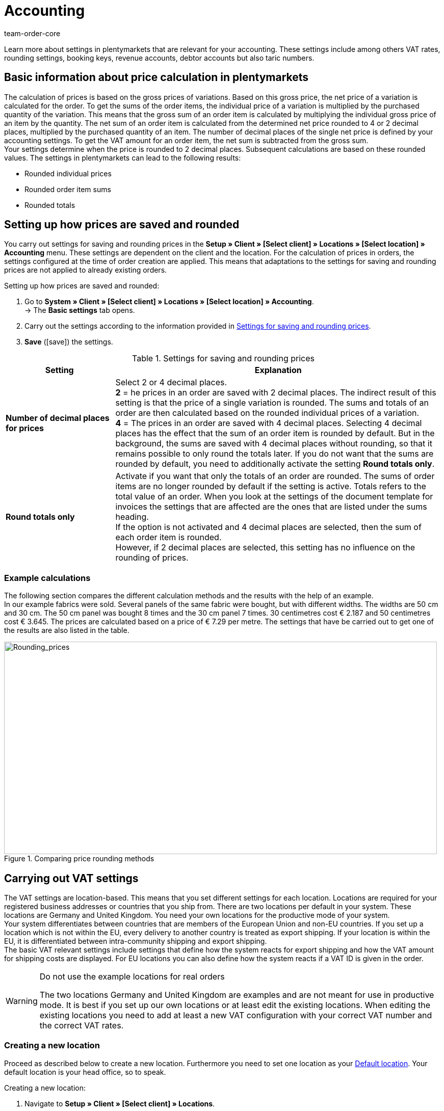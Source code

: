 = Accounting
:id: O4EBBOD
:keywords: accounting, VAT, VAT rates, currencies, exchange rates, price calculation, booking keys, finances, revenue account, account, debtor account, accounting location, decimal place, VAT amount, rounded price, rounding prices, rounding single variation price, rounded order item sums, rounded totals, rounding, round totals, VAT amount single unit, EU country, non-EU, delivery, export, export shipping, VAT ID, delivery threshold, small business owner regulation, entry certificate, gross invoice, net invoice, VAT number, export shipping, export shipment, tax, taxes, revenue, revenues, B2C, B2B, posting key, DATEV, DATEV exports, tax key, Collmex, account, accounting data, data export, differing VAT rate, lowered rate, taric, taric number, taric code, taric table, customs, customs tariff number, OSS, OneStopShop, one-stop-shop, One-Stop-Shop, onestopshop, Reverse-Charge, reverse charge, reverse charge procedure
:author: team-order-core

Learn more about settings in plentymarkets that are relevant for your accounting. These settings include among others VAT rates, rounding settings, booking keys, revenue accounts, debtor accounts but also taric numbers.

[#100]
== Basic information about price calculation in plentymarkets

The calculation of prices is based on the gross prices of variations. Based on this gross price, the net price of a variation is calculated for the order. To get the sums of the order items, the individual price of a variation is multiplied by the purchased quantity of the variation. This means that the gross sum of an order item is calculated by multiplying the individual gross price of an item by the quantity. The net sum of an order item is calculated from the determined net price rounded to 4 or 2 decimal places, multiplied by the purchased quantity of an item. The number of decimal places of the single net price is defined by your accounting settings. To get the VAT amount for an order item, the net sum is subtracted from the gross sum. +
Your settings determine when the price is rounded to 2 decimal places. Subsequent calculations are based on these rounded values. The settings in plentymarkets can lead to the following results:

* Rounded individual prices
* Rounded order item sums
* Rounded totals

[#150]
== Setting up how prices are saved and rounded

You carry out settings for saving and rounding prices in the *Setup » Client » [Select client] » Locations » [Select location] » Accounting* menu. These settings are dependent on the client and the location. For the calculation of prices in orders, the settings configured at the time of order creation are applied. This means that adaptations to the settings for saving and rounding prices are not applied to already existing orders.

[.instruction]
Setting up how prices are saved and rounded:

. Go to *System » Client » [Select client] » Locations » [Select location] » Accounting*. +
→ The *Basic settings* tab opens.
. Carry out the settings according to the information provided in <<table-rounding-and-saving-prices>>.
. *Save* (icon:save[role="green"]) the settings.

[[table-rounding-and-saving-prices]]
.Settings for saving and rounding prices
[cols="1,3"]
|====
|Setting |Explanation

| [#intable-prices-decimals]*Number of decimal places for prices*
|Select 2 or 4 decimal places. +
*2* = he prices in an order are saved with 2 decimal places. The indirect result of this setting is that the price of a single variation is rounded. The sums and totals of an order are then calculated based on the rounded individual prices of a variation. +
*4* = The prices in an order are saved with 4 decimal places. Selecting 4 decimal places has the effect that the sum of an order item is rounded by default. But in the background, the sums are saved with 4 decimal places without rounding, so that it remains possible to only round the totals later. If you do not want that the sums are rounded by default, you need to additionally activate the setting *Round totals only*.

| [#intable-prices-rounding]*Round totals only*
|Activate if you want that only the totals of an order are rounded. The sums of order items are no longer rounded by default if the setting is active. Totals refers to the total value of an order. When you look at the settings of the document template for invoices the settings that are affected are the ones that are listed under the sums heading. +
If the option is not activated and 4 decimal places are selected, then the sum of each order item is rounded. +
However, if 2 decimal places are selected, this setting has no influence on the rounding of prices.
|====

[#200]
=== Example calculations

The following section compares the different calculation methods and the results with the help of an example. +
In our example fabrics were sold. Several panels of the same fabric were bought, but with different widths. The widths are 50 cm and 30 cm. The 50 cm panel was bought 8 times and the 30 cm panel 7 times. 30 centimetres cost € 2.187 and 50 centimetres cost € 3.645. The prices are calculated based on a price of € 7.29 per metre. The settings that have be carried out to get one of the results are also listed in the table.

[[image-comparison-price-rounding]]
.Comparing price rounding methods
image::order-processing:CalculationMethodsCompared.png[Rounding_prices,849,417]

[#300]
== Carrying out VAT settings

The VAT settings are location-based. This means that you set different settings for each location. Locations are required for your registered business addresses or countries that you ship from. There are two locations per default in your system. These locations are Germany and United Kingdom. You need your own locations for the productive mode of your system. +
Your system differentiates between countries that are members of the European Union and non-EU countries. If you set up a location which is not within the EU, every delivery to another country is treated as export shipping. If your location is within the EU, it is differentiated between intra-community shipping and export shipping. +
The basic VAT relevant settings include settings that define how the system reacts for export shipping and how the VAT amount for shipping costs are displayed. For EU locations you can also define how the system reacts if a VAT ID is given in the order.

[WARNING]
.Do not use the example locations for real orders
====
The two locations Germany and United Kingdom are examples and are not meant for use in productive mode. It is best if you set up our own locations or at least edit the existing locations. When editing the existing locations you need to add at least a new VAT configuration with your correct VAT number and the correct VAT rates.
====

[#320]
=== Creating a new location

Proceed as described below to create a new location. Furthermore you need to set one location as your xref:omni-channel:setting-up-clients.adoc#_configuration[Default location]. Your default location is your head office, so to speak.

[.instruction]
Creating a new location:

. Navigate to *Setup » Client » [Select client] » Locations*.
. Select the menu entry *New location*. +
→ An editing window opens.
. Enter the *Name* of the new location.
. Select the *Country* of the new location. You can only choose from countries that are already defined as delivery countries in your plentymarkets system.
. *Save* (icon:save[role="green"]) the settings. +
→ The location is added to the list of locations.

Each location is divided into the following 3 submenus:

* *Settings*
* *Accounting*
* *Documents*

The submenu *Settings* contains the ID, the name and the country of the location. The *Accounting* submenu is divided into several tabs and the settings in those tabs are described in detail on this page starting with the <<#350, Using the German small business owner regulation>>. In the *Documents* submenu you can set up documents per accounting location e.g. the delivery note or invoice. Fur further information, refer to the xref:orders:order-documents.adoc#600[Order documents] page of the manual.

[#330]
=== Deleting a location

You can only delete a location if another location exists. It is not possible to delete the xref:omni-channel:setting-up-clients.adoc#_configuration[Default location].

[.instruction]
Deleting a location:

. Navigate to *Setup » Client » [Select client] » Locations*.
. Open the submenu *Settings* of the location you want to delete.
. Click on *Delete* (icon:minus-square[role="red"]). +
→ Confirm the security question to delete the location.

[#350]
=== Using the German small business owner regulation

If you are a small business owner in Germany and you do not want that VAT is applied to your invoices, then activating a setting in your location settings is all you need to do. However, even though the VAT is not applied, you still need to save the correct VAT rates in your settings for a correctly functioning system.

[TIP]
.Small business owner setting only for systems with Germany as system country
====
The small business owner setting is only available if your system was set up with Germany as system country. The system country is a setting that you cannot access and that is selected based on the information that you provide when you order your plentymarkets system.
====

[.instruction]
Using the German small business owner regulation:

. Go to *System » Client » [Select client] » Locations » [Select location] » Accounting*. +
→ The *Basic settings* tab opens.
. Activate the option *Small business owners (Germany only)*.
. *Save* (icon:save[role="green"]) the settings.

[IMPORTANT]
.Displaying small business owner information on invoices
====
As a small business owner you need to place information on your invoice why no VAT has been applied. You can use the note field on your invoice template for this information. The setting for small business owners does not automatically place a note on your invoice.
====

[#400]
=== Setting up how invoices are issued for deliveries within the EU

For deliveries within the EU, you can choose whether customers with a VAT number receive a net invoice or a gross invoice. In many cases the information of the delivery’s recipient are of higher priority than the ones of the invoice’s recipient. The delivery address has to be in another EU country if you want to issue a net invoice. For deliveries within the same member state of the EU the setting are ignored and VAT is always applied. To prevent this, you have to enclose an entry certificate in the delivery and have to select this option in the order within the delivery address. If the customer does not have a VAT number, this means that it is a private purchase and that VAT is applied anyway. The only time VAT is not applied for private purchases is if you are a small business owner as described above.

[.instruction]
Setting up gross or net invoices for deliveries within the EU:

. Select a location in the *System » Client » _Select client_ » Locations » _Select location_ » Accounting* menu. +
→ The *Basic settings* tab opens.
. Select an option from the VAT number drop-down list. Pay attention to the information given in <<table-intra-EU-invoices>>.
. *Save* (icon:save[role="green"]) the settings.

[[table-intra-EU-invoices]]
.Issuing invoices for deliveries within the EU
[cols="1,3"]
|====
|Setting|Explanation

| *VAT number*
|Only applies to deliveries within the EU. +
This setting does not have any effect for non-EU locations. +
*Gross invoice* = All invoices for deliveries within the EU are issued as gross. +
*Net invoice* = Invoices are issued without VAT for customers who have a VAT number. +
However, if the customer’s delivery address is in the same country as the accounting location, then VAT is calculated for the order regardless of the setting that you have chosen. German law permits orders to be issued as net for customers from other European countries who have a valid VAT number and provide a German delivery address, but an xref:orders:generating-an-entry-certificate-gelangensbestaetigung.adoc#[entry certificate] has to be be provided in this case. For this reason, the delivery address in an order as well as in the customer data includes the option *Entry certificate*. Activating this option in the order means that the entry certificate is applied once, for this order. Activating the option in the customer data means that the entry certificate is always applied for this delivery address of the customer. If you activate the *Entry certificate* option, then orders that are placed by customers in other European countries but shipped to a German delivery address is treated like shipments to foreign EU countries. The settings *VAT number* and *Export shipping* in this menu then determine whether the invoice is issued as gross or net. If the *entry certificate* is not active, then these orders are calculated as gross.
|====

[#450]
==== Examples with the settings’ effect

In the following section, 6 possible setting combinations and the effects are described.

[.collapseBox]
.What is the result if the sender, the delivery’s recipient and the invoice recipient are in the same member state of the European Union and if the setting net invoice is selected?
--
The invoice is always gross despite the selected setting.
--

[.collapseBox]
.What is the result if the sender and the delivery’s recipient are in the same member state of the European Union, but the invoice recipient is in a different member state and if the setting net invoice is selected?
--
The invoice is gross despite the selected setting. However, in this case a net invoice is actually allowed if the invoice recipient has a VAT number. An additional setting has be carried out to issue a net invoice. The entry certificate must be activated in the delivery address data of the order. The invoice is gross as long as the entry certificate setting is not activate. The entry certificate is an individual delivery address setting.
--

[.collapseBox]
.What is the result if the sender and the invoice recipient are in the same member state of the European Union, but the delivery’s recipient is in a different member state and if the setting net invoice is selected?
--
The invoice is net if the recipient of the delivery has a VAT number. The invoice recipient does not play a role in this scenario.
--

[.collapseBox]
.What is the result if the sender is in one member state of the European Union, but the invoice recipient and the delivery’s recipient are in a different member state and if the setting net invoice is selected?
--
The invoice is net as soon as either the recipient of the delivery or the recipient of the invoice has a VAT number. The invoice is gross if neither the recipient of the delivery nor the recipient of the invoice has a VAT number.
--

[.collapseBox]
.What is the result if the sender is in one member state of the European Union, but the delivery’s recipient is in a different member state and the invoice recipient is in a country outside of the EU and if the setting net invoice is selected?
--
The invoice is net as soon as either the recipient of the delivery or the recipient of the invoice has a VAT number. The invoice is gross if neither the recipient of the delivery nor the recipient of the invoice has a VAT number.
--

[.collapseBox]
.What is the result if the sender is in one member state of the European Union, but the invoice recipient is in a different member state and the delivery’s recipient is in a country outside of the EU and if the setting net invoice is selected?
--
In this case the delivery is an export shipment and the setting setting for export shipping is applied. The settings for export shippings are explained in the next section on this page.
--

[#500]
=== Issuing an invoice for export shipments

For each accounting location you can individually define whether the invoice for export shipments is net or gross. The basic assumption is that your business is based in the European Union. The setting is applied if the delivery is sent to a country outside the European Union. Your customers receive an invoice without VAT if the invoice is net.

[.instruction]
Setting up gross or net invoices for export shipping:

. Go to *Setup » Client » [Select client] » Locations » [Select location] » Accounting*. +
→ The *Basic settings* tab opens.
. Select one option from the *export shipping* drop-down list. Pay attention to the information given in <<table-export-shipping-invoices>>.
. *Save* (icon:save[role="green"]) the settings.

[[table-export-shipping-invoices]]
.Invoice settings for export shipping
[cols="1,3"]
|====
|Setting|Explanation

| *Export shipping*
| *Net invoice* = Invoices for export shipping are issued without VAT. +
This setting is ignored if VAT rates are saved for the export country. This means that the invoice is gross. +
*Gross invoice* = Invoices for export shipping are issued with VAT. +
Which VAT rate is applied depends on whether a VAT rate was set up for the delivery country. If you have set up VAT rates for the country of delivery, then these VAT rates are applied. If no VAT rates are set up for the country of delivery, then the VAT rates of the location are used.
|====

[#510]
=== Applying the Reverse charge procedure

The *Reverse charge procedure in accordance with article 194 of the VAT Directive* is a special VAT tax regulation. Is the procedure applied, the recipients (= your customers) are liable for VAT and not the merchant or company providing the service (= you as a merchant or your company). The reverse charge procedure is only applicable to B2B deliveries. If it is applied, it is necessary that

* the VAT ID of the customer is added in the order.
* a net invoice is issued for this customer.
* a note stating that the reverse charge procedure is applied is displayed on this net invoice.

This setting is dependent on location, which means that you can decide separately for each location if the procedure is to be applied. The Reverse charge procedure is by default deactivated, i.e. *No* is selected for every location. If you want to activate this option, go to the *Setup » Client » [Select client] » Locations » [Select location] » Accounting » Tab: Basic settings* menu and select *Yes* from the drop-down list. Take the explanation in <<table-reverse-charge-procedure>> into consideration.

[[table-reverse-charge-procedure]]
.Reverse charge procedure
[cols="1,3"]
|====
|Setting|Explanation

| *Reverse charge procedure in accordance with article 194 of the VAT Directive*
| *No (Default)* = The reverse charge procedure is not applied. +

*Yes* = The reverse charge procedure is applied. The prerequisite is that it is a B2B order and the customer's VAT number is stated in the order. If you select *Yes*, the system automatically determines whether the requirements are met. The invoice will then be issued as a net invoice and the tax note that the reverse charge procedure is applied will be displayed on the invoice. +
*_Important_*: You have to add the tax note to your xref:orders:order-documents.adoc#intable-tax-note-three[document template for invoices] before issuing the first net invoice with the procedure applied. Enter the note in the document field *Tax note 3*. If you have document templates for different languages, you have to add hints separately to each of the templates.
|====

[#525]
=== Delivery threshold and OSS

From 01/07/2021 on, there are no more different delivery thresholds within the EU. Instead, a common delivery threshold of *€ 10,000* for all B2C deliveries applies. +
If you sell to other EU countries and exceed this delivery threshold, you are liable for VAT in other countries. How much VAT you have to pay in which countries depends on the individual transactions. The settlement of VAT for B2C deliveries can be handled centrally via the One-Stop-Shop (OSS) procedure and is then no longer carried out individually for each EU country. The reporting period here is always per quarter and the payment period ends 30 days after the end of the reporting period. +
In Germany, the Federal Central Tax Office is responsible for the OSS procedure. You can also link:https://www.elster.de/bportal/start?locale=en_US[register for OSS] directly with them. You can find all information about OSS link:https://www.bzst.de/EN/Businesses/businesses_node.html;jsessionid=145464722DEC78A89CDA8E5E3A86E335.live831[here]. Participating in the OSS is not compolsory. We recommend to discuss with your tac office whether participation makes sense for you.

To represent all this in plentymarkets, you need to implement two things in particular:

* Set up xref:orders:accounting.adoc#550[VAT rates] for your delivery countries. This is not to be confused with creating a new xref:orders:accounting.adoc#320[location]. You can create VAT rates as described in the xref:orders:accounting.adoc#550[following chapter] or you use the VAT rate assistant. +
Either way, it is very important that you make sure to enter the correct data. Otherwise, wrong VAT rates and incorrect configurations could be created which cannot be reversed.
* Enter and maintain xref:orders:accounting.adoc#620[taric codes], as these are central for mapping the different taxation of items. Add the taric codes on the variations and then link these with the corresponding VAT rates of the individual EU countries in the taric code table.

[#550]
=== Setting up VAT rates

In plentymarkets, the disctinction between locations and delivery countries in which you are liable to pay tax is important. An accounting location is a registered business address. 2 accounting locations exist per default in plentymarkets. The default locations are Germany and United Kingdom. You need one location at the very least and you can add further locations for each of your subsidiaries. The 2 default locations include default VAT configurations with VAT rates etc. However, do not use these configurations for the productive mode of your system. Add your own configurations and delete the default ones. You need to set up at least one configuration. +
You can use this configuration to ship worldwide. However, you need to add further configurations for your delivery countries within the EU as soon as you exceed the xref:orders:accounting.adoc#525[delivery threshold] for a EU country. You add locations for company headquarters and the country of the location with VAT configurations for correct accounting.

[TIP]
.Official tax information
====
For Germany, the link:https://www.bzst.de/EN/Home/home_node.html[Federal Central Tax Office] provides tax information about the European countries of delivery as well as information about VAT. +
For information about different VAT rates in EU countries, refer to the link:https://ec.europa.eu/taxation_customs/economic-analysis-taxation/taxes-europe-database-tedb_en[TEDB ("Taxes in Europe" database)].
====

[.instruction]
Setting up VAT rates:

. Select a location in the *Setup » Client » _Select client_ » Locations » _Select location_ » Accounting* menu. +
→ The *Basic settings* tab opens.
. Change to the *VAT rates* tab.
. Click on *New configuration*.
. Select a *Country*.
. Enter the *Tax rates* for the selected country. +
→ Regarding this, especially note the table entry about xref:orders:accounting.adoc#intable-enter-tax-rate[entering tax rates].
. Enter your *VAT number*.
. Select a starting date from which on the rates will be valid.
. Pay attention to the explanations given in <<table-setting-up-VAT-configuration>>.
. *Save* (icon:save[role="green"]) the settings. +
→ The new configuration opens and an additional setting for margin scheme is displayed.

[IMPORTANT]
.Changing VAT configurations afterwards not possible
====
As soon as a VAT configuration is active, only the *Invalid from* date is editable. Therefore, make sure to enter the correct data when you create VAT configurations.
====

[[table-setting-up-VAT-configuration]]
.Settings of a VAT configuration
[cols="1,3"]
|====
|Setting |Explanation

| *Country*
|Select the country in which you have become liable for taxation. +
*_Important_*: The country cannot be changed later.

| [#intable-enter-tax-rate]*Tax rate A in %* +
*Tax rate B in %* +
*Tax rate C in %* +
*Tax rate D in %* +
*Tax rate E in %* +
*Tax rate F in %*
|Enter the tax rates for the country selected in the field *Country*. Use the same structure of entering tax rates for every country. For example: +
Tax rate A = Standard rate (e.g. Germany 19%, France 20 %) +
Tax rate B = First reduced rate (e.g. Germany 7%, France 10%,) +
Tax rate C = Second reduced rate (e.g. France 5,5%,) +
Tax rate D = super reduced rate / special rates (e.g. France 2,1%)

*_Important_*: +
- You can make changes to VAT rate configurations as long as they are not valid. Once the rates are, valid they cannot be changed or extended. +
- Do not enter the same tax rate twice in one configuration. This leads to errors. +
- Use the xref:orders:accounting.adoc#620[taric codes] for the different taxation of items. +
- The *names* are only relevant for the accounting software Xero.

| [#intable-revenue-account-optional]*Revenue account (optional)*
| This is an optional field that can also be filled later. Only enter a revenue account for a tax rate if the tax rate differs from the one assigned to an account under xref:orders:accounting.adoc#800[revenue accounts], but the differing one is the valid tax rate. +
To do this, enter the corresponding revenue accounts in the tax rate configuration which represents the lowered tax rates. By doing this, these have priority. +
_Note_ that the values entered here take precedence over those entered under *Accounts* for the determination of revenue accounts.

| *Margin scheme*
|pecify which tax rate is to be used for stock units to which the margin scheme applies. If no tax rate is selected, then stock units that the margin scheme applies to cannot be displayed on invoices (= basic setting). +
The margin scheme setting is not visible until you save a VAT configuration. +
*_Important_*: The margin scheme setting in plentymarkets is an older customised implementation. The tax rate is applied to the entire amount of the stock units that the margin scheme applies to. In other words, the tax rate is not applied to the difference between sales price and purchase price.

| *VAT number*
| Enter your VAT number.

| *Valid from*
|Select the date from the calendar. The VAT rates will go into effect on this date. +
*_Important_*: When you enter the date manually instead of picking it from the calendar, make sure that you enter the year as a four digit value. Entering only two digits for the year may cause errors.

| *Invalid from*
|Select the date from the calendar. The VAT rates will no longer be applied from this date on. +
Enter a date for *invalid from* if you are no longer liable to VAT in this country or a configuration should only valid until a certain date. +
*_Important_*: When you enter the date manually instead of picking it from the calendar, make sure that you enter the year as a four digit value. Entering only two digits for the year may cause errors.

| *For digital items only*
|Activate if the VAT rate should only apply to digital items. For further information, refer to the chapter xref:orders:accounting.adoc#600[VAT for digital items].

|====

[#600]
=== VAT for digital items

The buyer's VAT rate must be used for digital items. An EU regulation put these VAT rates into effect on 01/01/2015. If a VAT rate is already available for a country of delivery it is not necessary to create an additional VAT rate for digital items only. The existing VAT rate is used. If no VAT rate is set up for one or more countries of delivery, then set up your accounting procedures in plentymarkets as described below. +
The EU regulation applies to B2C revenues. B2B revenues without VAT are not affected

[.instruction]
Identifying the VAT for digital items:

. Go to *System » Client » [Select client] » Locations » [Select location] » Accounting*. +
→ The *Basic settings* tab opens.
. Change to the *VAT rates* tab.
. Create a VAT configuration for every country of delivery where digital items are sold.
. Open the VAT configuration and activate the option *For digital items only*.
. Create a xref:item:managing-items.adoc#80[characteristics] for digital items and give it a name, e.g. *Digital*. The characteristic cannot be an order characteristic.
. Go to *System » Item » Settings* and select the characteristic for the option *Item characteristic for identifying digital items*.
. Open every item that should be sold as digital media and save the characteristic in the characteristics tab.

[#620]
== Taric codes

Taric codes, also called taric numbers, are used in EU-wide trading. These are unique and fixed numbers which are assigned to a specific commodity and have to be included in tax relevant documents.

Taric codes are relevant for you if you are trading EU-wide and have exceeded the xref:orders:accounting.adoc#525[delivery threshold] of € 10,000 for B2C sales. In this case you should enter the taric codes in good time. We recommend to clarify all details regarding the taxation of your goods in other EU countries with your tax consultant.

Goods are charged with different taxes in different EU countries. In order to take this into account and thus also have a correct basis for the calculation of orders, the taric codes have to be entered into the system and mapped with the VAT rates which are set for different countries.
Thus, as a first step, you have to maintain the taric codes in your system. Taric codes are entered in the xref:item:managing-items.adoc#280[variations]. Moreover, you need to set xref:orders:accounting.adoc#550[VAT rates] for the required countries. These VAT rates could also be entered later, but we recommend setting these in the system in time.

The table in the menu *Setup » Client » Setting » Taric code* then enables the linking of taric code, VAT rate and country. Thus, this taric code table is a basis for the calculation of orders and has to be maintained as well. It is important to note that no tax rates are entered directly here. Instead, you select the ID (A, B, C, etc.) of the tax rate of the corresponding tax rate configuration. Therefore, it is essential to be careful in the maintenance of the xref:orders:accounting.adoc#550[VAT settings].

[.collapseBox]
.*This happens in the background when orders are calculated*
--

For example, an order with France as the country of delivery enters the system. VAT rate A is set for the variation of the order item in the order. But in France, this item is taxed with the VAT rate B. That is why there is an entry in the taric code table with the same taric code as the one entered in the variation. The difference is that in the table, this taric code is linked with France and the VAT rate B. The order logic recognises these cases and uses the VAT rate set in the taric code table.

--

In case there is no taric code entered in the variation or in the table, no differing VAT rate is used for the calculation. This means that you especially have to add the corresponding taric codes in the table if a variation is _taxed differently_ in other countries.

In order to import taric codes you can use either the import tool or enter them manually. We recommend to the import tool and to enter only single taric codes or carry out small adaptations manually.
_Note_ that only numbers up to 14 characters are allowed. Entering special or blank characters is not allowed.

The xref:data:elasticSync-assignment-taric.adoc[sync types] for importing taric codes can be found under Assignment taric codes . You can find general information about imports via the import tool on the manual page xref:data:ElasticSync.adoc#[Using the import tool].

To fill the table manually, proceed as follows.

[.instruction]
Filling the taric code table manually:

. Go to *Setup » Client » Settings » Taric codes*.
. Click on *Create new assignment* (icon:plus-square[role="green"]). +
→ A new row is added to the table.
. Enter the *Taric code*.
. Select the corresponding *Country*.
. Select the corresponding *VAT rate*.
. Click on *Save* (icon:save[role="green"]) at the end of the row. +
→ The saving is confirmed.

In the table, found variation links are marked with a green dot. This means that this taric code is currently in use in a variation. If a red dot is displayed, no variation link was found, i.e. this taric code is not in use in a variation.

More editing options are available to you. Take <<table-editing-options-taric-code>> into account.

[[table-editing-options-taric-code]]
.Editing options for the taric code table
[cols="1,3"]
|====
|Function|Explanation

| *Search*
|You can *search* for assignments. For this, the filters *taric code* and *country* are available to you.

| *Editing an assignment*
|To *edit* an existing assignment, click on the appropriate row and carry out the necessary adaptations. After this, click on *save* (icon:save[role="green"]). The adaptation is confirmed.

| *Deleting an assignment*
|To delete an existing assignment, click on *delete* (icon:minus-square[role="red"]) in the column *Actions* at the end of the row. Deleting an assignment has to be confirmed by you.

|====

[#650]
== Setting up posting keys, revenue and debtor accounts

Posting keys are only relevant for DATEV exports. You can ignore the posting key settings if you do not work with DATEV. You set up revenue accounts to book your revenues. You set up debtor accounts to book your pending amounts.

[#700]
=== Setting up posting keys

Posting keys are relevant for DATEV exports. Continue with the next chapter on this page if you do not work with DATEV. Posting keys are called tax key in DATEV and are required for the correct transfer of posting information. here are some standard tax keys in DATEV. he standard tax key from the two standard charts of accounts 03 and 04 for 19 % VAT in Germany is 3. plentymarkets automatically determines whether it is dealing with a debit (D) or credit (C ) posting. This information is included in the export. The information is displayed in a separate column in the export.

[.instruction]
Setting up posting keys:

. Go to *System » Client » [Select client] » Locations » [Select location] » Accounting*. +
→ The *Basic settings* tab opens.
. Click on the *Accounts* tab. +
→ The *Posting key* tab opens.
. Enter a posting key for each tax rate.
. *Save* (icon:save[role="green"]) the settings.

[#750]
=== Setting up debtor accounts

You set up debtor accounts to book your pending amounts. You can choose a criterion that is used to book pending amounts on debtor accounts. As a criterion you can for example use the names of the debtors or the country of delivery. Choose a criterion first and then enter the actual accounts.

[.instruction]
Setting up debtor accounts:

. Go to *System » Client » [Select client] » Locations » [Select location] » Accounting*. +
→ The *Basic settings* tab opens.
. Click on the *Accounts* tab. +
→ The *Posting key* tab opens.
. Click on the *Debtor accounts* tab.
. Carry out the settings according to the information provided in <<table-debtor-account-setup>>.
. *Save* (icon:save[role="green"]) the settings.

[[table-debtor-account-setup]]
.Setting up debtor accounts
[cols="1,3"]
|====
|Setting|Explanation

| *Standard debtor account*
|Enter a debtor account that is used if no other debtor account is saved or no other account applies. +
*_Important_*:The debtor account in the customer's data set is always applied and exported if the customer's data set contains an specific debtor account. +
The debtor account is saved in the customer data as soon as it has been identified for the first time. The identification of debtor accounts is carried out if revenue information are exported. The DATEV or Collmex export are exports that will trigger the identification of debtor accounts.

| *Save debtor account in the customer master data record*
|Select to save a debtor account in the customer's master data. This is only carried out if no debtor account exists in the customer data. The debtor account is saved according to the option that is selected for the *automatic assignment of debtor accounts*. +
If no debtor account is saved for the selected process, then the standard debtor account is used.

| *Automatic assignment of debtor accounts based on*
|Select a criterion from the drop-down list that is used to assign the debtor accounts. +
The actual account information must be filled according to the selected criterion. +
*Initial letter* = Debtor accounts is assigned based on the initial letters of customer information. hoose the customer information and the order of the information that is used from the second drop-down list. +
If you choose the order *Company, surname, first name*, the name of the company has the highest priority. If no company name was entered, then the last name is used and so on.
*Payment method* = Debtor accounts is assigned based on the payment method that is saved in an order. +
*Country of delivery* = Debtor accounts is assigned based on the country of delivery that an order is shipped to. +
*Country of delivery, but payment method for domestic* = Debtor accounts is assigned based on the country of delivery if the delivery goes to a country that is not the country of the location. If the shipment is a home country shipping, then the payment method is used as criterion +
_Note_:Consult with your financial accounting department or your tax office when deciding which process to use.

| *Initial letters (A - Z or 0 - 9 Debtor account)*
|Enter debtor accounts depending on the *initial letter*. Do not enter debtor accounts here if you have selected another criterion.

| *Countries of delivery*
|Save debtor accounts for the countries of delivery activated in your system. Do not enter debtor accounts here if you have selected another criterion.

| *Payment methods*
|Save debtor accounts for the payment methods saved in your system. Do not enter debtor accounts here if you have selected another criterion.

|====

[#800]
=== Setting up revenue accounts

You set up revenue accounts to book your revenues and to assign them to accounts. You can enter accounts for revenues that are liable to VAT and for revenues that are exempt from VAT.

[.instruction]
Setting up revenue accounts for revenues that are liable to VAT:

. Go to *System » Client » [Select client] » Locations » [Select location] » Accounting*. +
→ The *Basic settings* tab opens.
. Click on the *Accounts* tab. +
→ The *Posting key* tab opens.
. Click on the *Revenue accounts* tab.
. Enter an account for each VAT rate that you use.
. *Save* (icon:save[role="green"]) the settings.

With this configuration for revenue accounts for revenues liable to VAT, selected VAT rates are assigned to a specific revenue account. But what do you do if a VAT rate temporarily differs or changes, as was the case for the temporarily lowered VAT rates in Germany in 2020, for example? You enter the corresponding revenue account directly in the VAT rate configuration which displays the differing VAT rate. In the system, these then have priority in the determination of revenue accounts. lso take not of the table entry xref:orders:accounting.adoc#intable-revenue-account-optional[Revenue account (optional)] in the chapter about setting up VAT rates.

[.instruction]
Setting up revenue accounts for revenues that are exempt from VAT:

. Go to *System » Client » [Select client] » Locations » [Select location] » Accounting*. +
→ The *Basic settings* tab opens.
. Click on the *Accounts* tab. +
→ The *Posting key* tab opens.
. Click on the *Revenue exempt from VAT* tab.
. Enter an account for revenues that are sold within the EU and that are exempt from VAT into the *Revenue from EU* field.
. Enter an account for revenues that are sold to countries outside the EU and that are exempt from VAT into the *Revenue from export* field.
. *Save* (icon:save[role="green"]) the settings.

[#820]
=== Saving booking accounts for plentymarkets POS events3 and higher)

Orders generated in plentyPOS are assigned to the xref:orders:accounting.adoc#800[revenue accounts] saved in plentymarkets. Because deposits, withdrawals and till count discrepancies are not orders, you can save booking accounts for these POS events. For further information on how to save booking accounts for POS events, refer to the xref:pos:integrating-plentymarkets-pos.adoc#940[Integrating POS] page of the manual.

[#850]
== Copying settings to other locations

Use the *Copy settings* function to copy the settings of the current location and apply these settings to one or more other locations. You can copy all of the settings or only specific settings.

The following settings can be copied:

* *Basic settings*
* *VAT rates*
* *Accounts*

Proceed as described below to copy settings to one or more locations:

[.instruction]
Copying settings to one or more locations:

. Go to *System » Client » [Select client] » Locations » [Select location] » Accounting*.
. Click on the *Copy settings to another location*.
. Under *Location*, select one or more locations that the settings should be applied to.
. Select the *Options* you want to copy.
. Click on *Copy*. +
→ The settings are applied to the locations.

[#900]
== Exporting accounting data

plentymarkets allows you to export accounting data. You can use the export to transfer the data to your accounting software. When you export your accounting data the system automatically assigns debtor accounts, revenue accounts and posting keys according to the settings that you have set up prior to the export.

Go to *Data » Data export* and select the data format that you want to export. Set up the format and xref:data:exporting-data.adoc#10[export the data].
